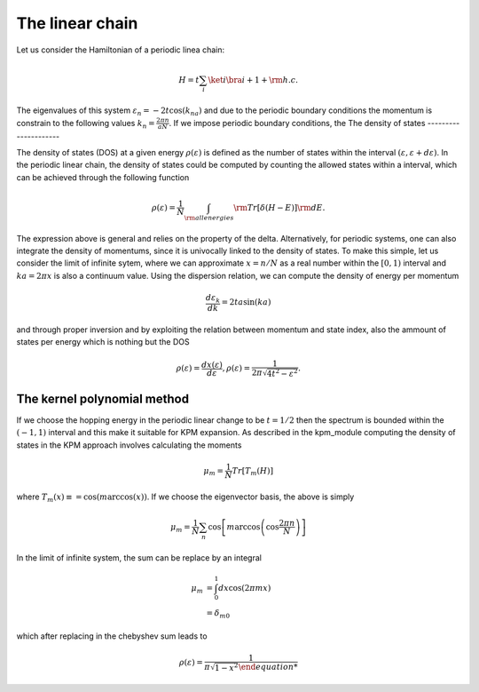 

The linear chain
=================

Let us consider the Hamiltonian of a periodic linea chain:

.. math::

    H = t \sum_{i} \ket{i}\bra{i+1} + {\rm h.c}.

The eigenvalues of this system :math:`\varepsilon_n =-2t \cos(k_na)` and due to the periodic boundary conditions the momentum is constrain to the 
following values  :math:`k_n=\frac{2\pi n}{aN}`. If we impose periodic boundary conditions, 
the 
The density of states
---------------------

The density of states (DOS) at a given energy :math:`\rho(\varepsilon)` is defined as the number of states within the
interval :math:`(\varepsilon,\varepsilon+d\varepsilon)`. In the periodic linear chain, the density of states could be computed by
counting the allowed states within a interval, which can be achieved through the following function

.. math::

    \rho(\varepsilon) = \frac{1}{N} \int_{\rm all energies}  {\rm Tr} [\delta(H-E)] {\rm d}E.

The  expression above is general and relies on the property of the delta. Alternatively, for periodic systems, one can also integrate the density of momentums,
since it is univocally linked to the density of states. To make this simple, let us consider the limit of infinite sytem, where we can approximate :math:`x=n/N` as a real number 
within the :math:`[0,1)` interval and :math:`ka= 2\pi x` is also a continuum value.  Using the dispersion relation, we can compute the density of energy per momentum 

.. math::

    \frac{d\varepsilon_k}{dk}  =2t a  \sin(ka)  

and through proper inversion and by exploiting the relation between momentum and state index, also the ammount of states per energy which is nothing but the DOS

.. math::

    \rho(\varepsilon)= \frac{dx(\varepsilon) }{d\varepsilon},
    \rho(\varepsilon)= \frac{1}{2\pi \sqrt{4t^2- \varepsilon^2} }.
    
The kernel polynomial method 
-----------------------------

If we choose the hopping energy in the periodic linear change to be :math:`t=1/2` then the spectrum is bounded within the :math:`(-1,1)` interval and this make it suitable for KPM expansion.
As described in the kpm_module computing the density of states in the KPM approach involves calculating the moments

.. math::

    \mu_m  = \frac{1}{N} Tr[ T_m(H) ]

where :math:`T_m(x)\equiv = \cos(m \arccos(x))`. If we choose the eigenvector basis, the above is simply

.. math::

    \mu_m  =\frac{1}{N} \sum_{n} \cos\left[m \arccos\left(\cos\frac{2\pi n}{N}\right)\right] 

In the limit of infinite system, the sum can be replace by an integral 

.. math::

    \mu_m   &= \int_{0}^1 dx \cos\left(2\pi  m x\right) \\
            &= \delta_{m0}

which after replacing in the chebyshev sum leads to

.. math::

    \rho(\varepsilon) = \frac{1}{\pi \sqrt{1- x^2}





